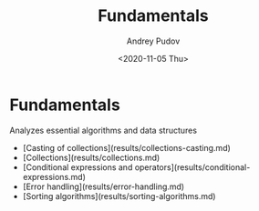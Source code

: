 #+title: Fundamentals
#+author: Andrey Pudov
#+date: <2020-11-05 Thu>

* Fundamentals
Analyzes essential algorithms and data structures

- [Casting of collections](results/collections-casting.md)
- [Collections](results/collections.md)
- [Conditional expressions and operators](results/conditional-expressions.md)
- [Error handling](results/error-handling.md)
- [Sorting algorithms](results/sorting-algorithms.md)
